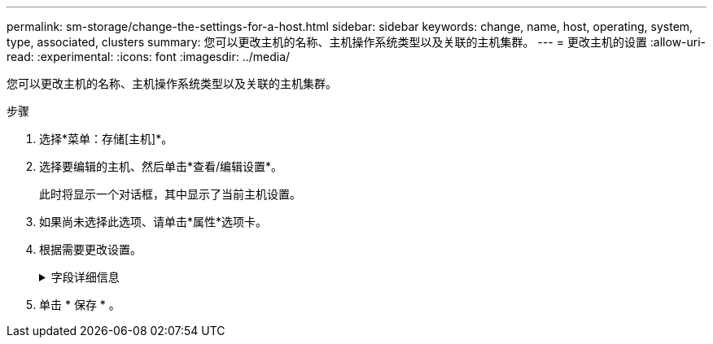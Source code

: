 ---
permalink: sm-storage/change-the-settings-for-a-host.html 
sidebar: sidebar 
keywords: change, name, host, operating, system, type, associated, clusters 
summary: 您可以更改主机的名称、主机操作系统类型以及关联的主机集群。 
---
= 更改主机的设置
:allow-uri-read: 
:experimental: 
:icons: font
:imagesdir: ../media/


[role="lead"]
您可以更改主机的名称、主机操作系统类型以及关联的主机集群。

.步骤
. 选择*菜单：存储[主机]*。
. 选择要编辑的主机、然后单击*查看/编辑设置*。
+
此时将显示一个对话框，其中显示了当前主机设置。

. 如果尚未选择此选项、请单击*属性*选项卡。
. 根据需要更改设置。
+
.字段详细信息
[%collapsible]
====
[cols="1a,3a"]
|===
| 正在设置 ... | Description 


 a| 
Name
 a| 
您可以更改用户提供的主机名称。需要为主机指定名称。



 a| 
关联的主机集群
 a| 
您可以选择以下选项之一：

** *无*—此主机仍为独立主机。如果主机已与主机集群关联、则系统会将此主机从集群中删除。
** *<Host Cluster>*—系统将主机与选定集群关联。




 a| 
主机操作系统类型
 a| 
您可以更改在定义的主机上运行的操作系统类型。

|===
====
. 单击 * 保存 * 。

